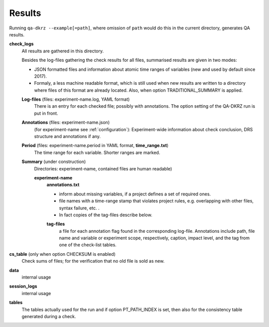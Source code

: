 .. _results:

=======
Results
=======

Running ``qa-dkrz --example[=path]``, where omission of ``path`` would do
this in the current directory, generates QA results.

**check_logs**
  All results are gathered in this directory.

  Besides the log-files gathering the check results for all files, summarised results
  are given in two modes:

  * JSON formatted files and information about atomic time ranges of variables
    (new and used by default since 2017).

  * Formaly, a less machine readable format, which is still used when new results
    are written to a directory where files of this format are already located.
    Also, when option TRADITIONAL_SUMMARY is applied.


  **Log-files** (files: experiment-name.log, YAML format)
    There is an entry for each checked file; possibly with annotations.
    The option setting of the QA-DKRZ run is put in front.

  **Annotations** (files: experiment-name.json)
    (for experiment-name see :ref:`configuration`):
    Experiment-wide information about check conclusion, DRS structure and
    annotations if any.

  **Period** (files: experiment-name.period in YAML format, **time_range.txt**)
    The time range for each variable. Shorter ranges are marked.

  **Summary** (under construction)
    Directories: experiment-name, contained files are human readable)

    **experiment-name**
      **annotations.txt**

      * inform about missing variables, if a project defines a set of required
        ones.
      * file names with a time-range stamp that violates project rules, e.g.
        overlapping with other files, syntax failure, etc. .
      * In fact copies of the tag-files describe below.

      **tag-files**
        a file for each annotation flag found in the corresponding log-file.
        Annotations include path, file name and variable or experiment scope,
        respectively, caption, impact level,
        and the tag from one of the check-list tables.

**cs_table** (only when option CHECKSUM is enabled)
  Check sums of files; for the verification that no old file is sold as new.

**data**
  internal usage

**session_logs**
  internal usage

**tables**
  The tables actually used for the run and if option PT_PATH_INDEX is set,
  then also for the consistency table generated during a check.

